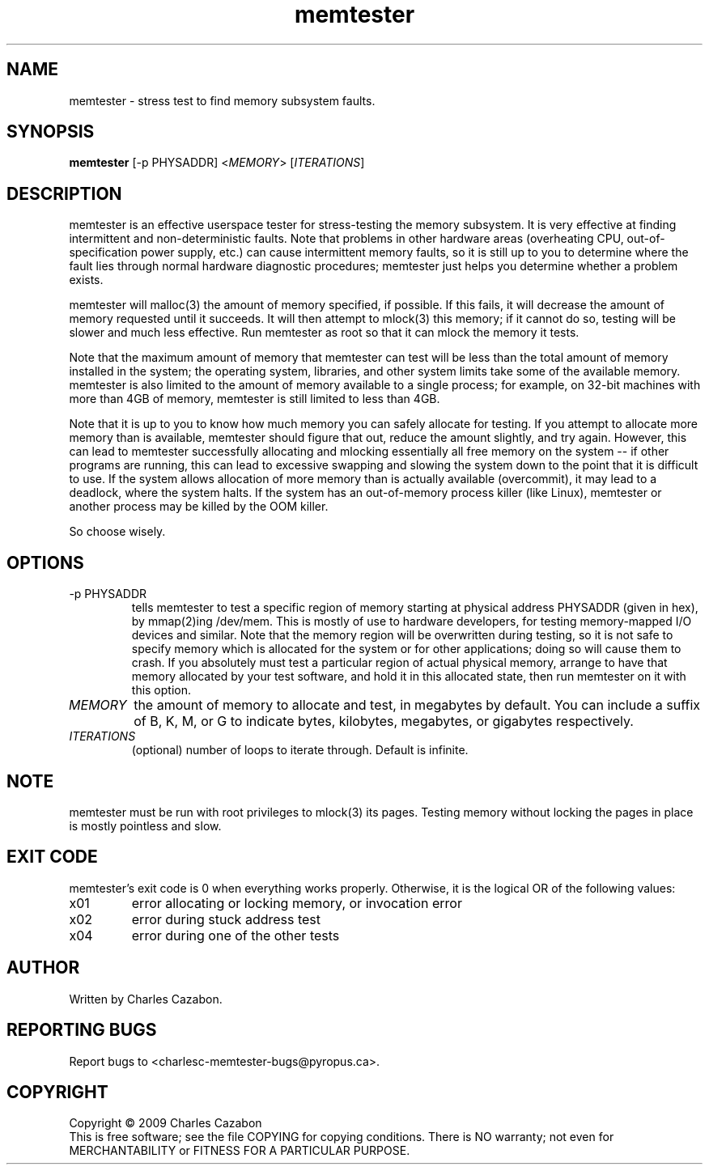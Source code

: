 .TH memtester "8" "July 2009" "memtester 4" "Maintenance Commands"
.SH NAME
memtester \- stress test to find memory subsystem faults.
.SH SYNOPSIS
.B memtester
[\f -p PHYSADDR\fR]
<\fIMEMORY\fR>
[\fIITERATIONS\fR]
.SH DESCRIPTION
.\" Add any additional description here
.PP
memtester is an effective userspace tester for stress-testing the memory
subsystem.  It is very effective at finding intermittent and non-deterministic
faults.  Note that problems in other hardware areas (overheating CPU, 
out-of-specification power supply, etc.) can cause intermittent memory faults,
so it is still up to you to determine where the fault lies through normal
hardware diagnostic procedures; memtester just helps you determine whether
a problem exists.
.PP
memtester will malloc(3) the amount of memory specified, if possible.  If
this fails, it will decrease the amount of memory requested until it succeeds.
It will then attempt to mlock(3) this memory; if it cannot do so, testing
will be slower and much less effective.  Run memtester as root so that it
can mlock the memory it tests.
.PP
Note that the maximum amount of memory that memtester can test will be less
than the total amount of memory installed in the system; the operating system,
libraries, and other system limits take some of the available memory.
memtester is also limited to the amount of memory available to a single
process; for example, on 32-bit machines with more than 4GB of memory,
memtester is still limited to less than 4GB.
.PP
Note that it is up to you to know how much memory you can safely allocate
for testing.  If you attempt to allocate more memory than is available,
memtester should figure that out, reduce the amount slightly, and try again.
However, this can lead to memtester successfully allocating and mlocking
essentially all free memory on the system -- if other programs are running,
this can lead to excessive swapping and slowing the system down to the point
that it is difficult to use.  If the system allows allocation of more memory
than is actually available (overcommit), it may lead to a deadlock, where
the system halts.  If the system has an out-of-memory process killer (like
Linux), memtester or another process may be killed by the OOM killer.
.PP
So choose wisely.
.PP
.SH OPTIONS
.TP
\f -p PHYSADDR\fR
tells memtester to test a specific region of memory starting at physical 
address PHYSADDR (given in hex), by mmap(2)ing /dev/mem.  This is mostly of
use to hardware developers, for testing memory-mapped I/O devices and similar.
Note that the memory region will be overwritten during testing, so it is not
safe to specify memory which is allocated for the system or for other
applications; doing so will cause them to crash.  If you absolutely must test
a particular region of actual physical memory, arrange to have that memory
allocated by your test software, and hold it in this allocated state, then
run memtester on it with this option.
.TP
\fIMEMORY\fR
the amount of memory to allocate and test, in megabytes by default.  You can
include a suffix of B, K, M, or G to indicate bytes, kilobytes, megabytes, or
gigabytes respectively.
.TP
\fIITERATIONS\fR
(optional) number of loops to iterate through.  Default is infinite.
.SH NOTE
.PP
memtester must be run with root privileges to mlock(3) its pages.  Testing
memory without locking the pages in place is mostly pointless and slow.
.SH EXIT CODE
.PP
memtester's exit code is 0 when everything works properly.  Otherwise,
it is the logical OR of the following values:
.TP
\f0x01
error allocating or locking memory, or invocation error
.TP
\f0x02
error during stuck address test
.TP
\f0x04
error during one of the other tests
.SH AUTHOR
Written by Charles Cazabon.
.SH "REPORTING BUGS"
Report bugs to <charlesc-memtester-bugs@pyropus.ca>.
.PP
.SH COPYRIGHT
Copyright \(co 2009 Charles Cazabon
.br
This is free software; see the file COPYING for copying conditions.  There is NO
warranty; not even for MERCHANTABILITY or FITNESS FOR A PARTICULAR PURPOSE.
